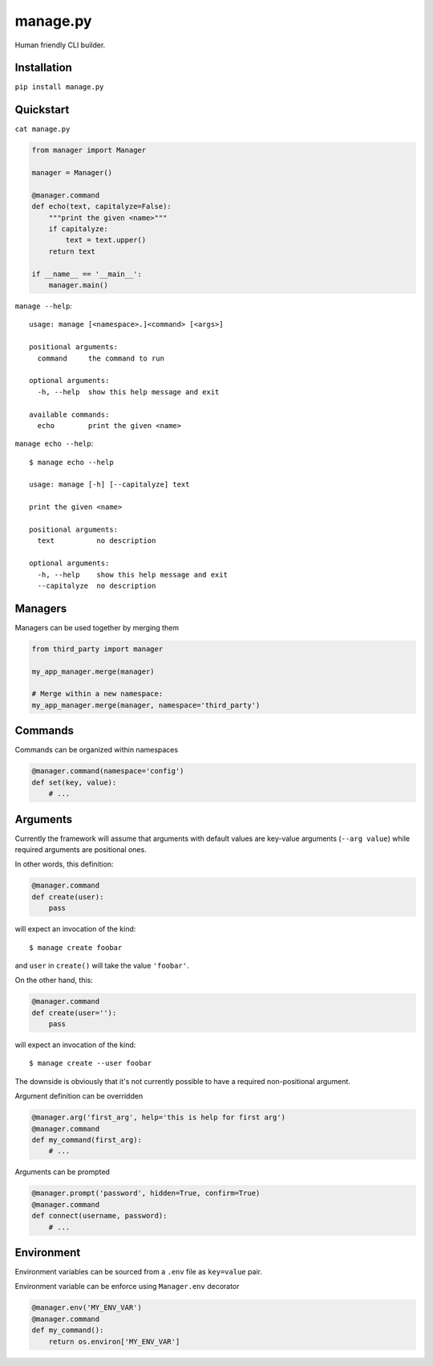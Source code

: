 manage.py
=========

Human friendly CLI builder.

.. image:: https://drone.io/github.com/Birdback/manage.py/status.png
    :target: https://drone.io/github.com/Birdback/manage.py

Installation
------------

``pip install manage.py``


Quickstart
----------

``cat manage.py``

.. code:: python

    from manager import Manager

    manager = Manager()

    @manager.command
    def echo(text, capitalyze=False):
        """print the given <name>"""
        if capitalyze:
            text = text.upper()
        return text

    if __name__ == '__main__':
        manager.main()

``manage --help``::

    usage: manage [<namespace>.]<command> [<args>]

    positional arguments:
      command     the command to run

    optional arguments:
      -h, --help  show this help message and exit

    available commands:
      echo        print the given <name>


``manage echo --help``::

    $ manage echo --help

    usage: manage [-h] [--capitalyze] text

    print the given <name>

    positional arguments:
      text          no description

    optional arguments:
      -h, --help    show this help message and exit
      --capitalyze  no description


Managers
--------

Managers can be used together by merging them

.. code:: python

    from third_party import manager

    my_app_manager.merge(manager)

    # Merge within a new namespace:
    my_app_manager.merge(manager, namespace='third_party')


Commands
--------

Commands can be organized within namespaces

.. code:: python

    @manager.command(namespace='config')
    def set(key, value):
        # ...


Arguments
---------

Currently the framework will assume that arguments with default values are
key-value arguments (``--arg value``) while required arguments are positional
ones.

In other words, this definition:

.. code:: python

    @manager.command
    def create(user):
        pass

will expect an invocation of the kind::

    $ manage create foobar

and ``user`` in ``create()`` will take the value ``'foobar'``.

On the other hand, this:

.. code:: python

    @manager.command
    def create(user=''):
        pass

will expect an invocation of the kind::

    $ manage create --user foobar


The downside is obviously that it's not currently possible to have a required
non-positional argument.

Argument definition can be overridden

.. code:: python

    @manager.arg('first_arg', help='this is help for first arg')
    @manager.command
    def my_command(first_arg):
        # ...


Arguments can be prompted

.. code:: python

    @manager.prompt('password', hidden=True, confirm=True)
    @manager.command
    def connect(username, password):
        # ...


Environment
-----------

Environment variables can be sourced from a ``.env`` file as ``key=value`` pair.

Environment variable can be enforce using ``Manager.env`` decorator

.. code:: python

    @manager.env('MY_ENV_VAR')
    @manager.command
    def my_command():
        return os.environ['MY_ENV_VAR']
